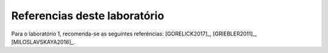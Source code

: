 Referencias deste laboratório
==============================

Para o laboratório 1, recomenda-se as seguintes referências:
[GORELICK2017]_, [GRIEBLER2011]_, [MILOSLAVSKAYA2016]_.

.. TODO: testar se posso deixar as referências aqui e só mencionar nos outros arquivos.